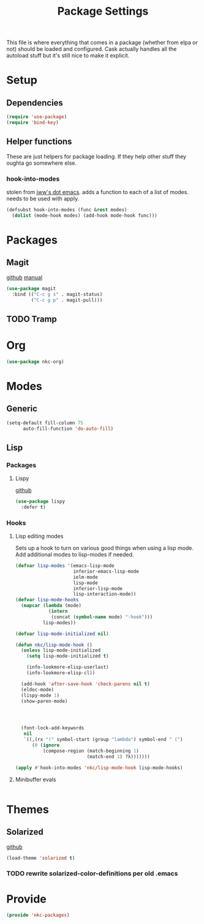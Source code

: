 #+TITLE: Package Settings

This file is where everything that comes in a package (whether from
elpa or not) should be loaded and configured. Cask actually handles
all the autoload stuff but it's still nice to make it explicit.

* Setup
** Dependencies
#+BEGIN_SRC emacs-lisp
  (require 'use-package)
  (require 'bind-key)
#+END_SRC
** Helper functions
   These are just helpers for package loading. If they help other
   stuff they oughta go somewhere else.
*** hook-into-modes
    stolen from [[https://github.com/jwiegley/dot-emacs][jww's dot emacs]]. adds a function to each of a list of
    modes. needs to be used with apply.
#+BEGIN_SRC emacs-lisp
  (defsubst hook-into-modes (func &rest modes)
    (dolist (mode-hook modes) (add-hook mode-hook func)))
#+END_SRC
* Packages
** Magit
   [[https://github.com/magit/magit][github]] [[http://magit.vc/manual/][manual]]
#+BEGIN_SRC emacs-lisp
  (use-package magit
    :bind (("C-c g s" . magit-status)
           ("C-c g p" . magit-pull)))
#+END_SRC
** TODO Tramp
* Org
#+BEGIN_SRC emacs-lisp
  (use-package nkc-org)
#+END_SRC
* Modes
** Generic
#+BEGIN_SRC emacs-lisp
  (setq-default fill-column 75
		auto-fill-function 'do-auto-fill)
#+END_SRC
** Lisp
*** Packages
**** Lispy
     [[https://github.com/abo-abo/lispy][github]]
#+BEGIN_SRC emacs-lisp
  (use-package lispy
    :defer t)
#+END_SRC
*** Hooks
**** Lisp editing modes
     Sets up a hook to turn on various good things when using a lisp
     mode. Add additional modes to lisp-modes if needed.
#+BEGIN_SRC emacs-lisp
  (defvar lisp-modes '(emacs-lisp-mode
                       inferior-emacs-lisp-mode
                       ielm-mode
                       lisp-mode
                       inferior-lisp-mode
                       lisp-interaction-mode))
  (defvar lisp-mode-hooks
    (mapcar (lambda (mode)
              (intern
               (concat (symbol-name mode) "-hook")))
            lisp-modes))

  (defvar lisp-mode-initialized nil)

  (defun nkc/lisp-mode-hook ()
    (unless lisp-mode-initialized
      (setq lisp-mode-initialized t)
    
      (info-lookmore-elisp-userlast)
      (info-lookmore-elisp-cl))

    (add-hook 'after-save-hook 'check-parens nil t)
    (eldoc-mode)
    (lispy-mode 1)
    (show-paren-mode)

  


    (font-lock-add-keywords
     nil
     `((,(rx "(" symbol-start (group "lambda") symbol-end " (")
        (0 (ignore
            (compose-region (match-beginning 1)
                            (match-end 1) ?λ)))))))

  (apply #'hook-into-modes 'nkc/lisp-mode-hook lisp-mode-hooks)
#+END_SRC
**** Minibuffer evals
#+BEGIN_SRC emacs-lisp

#+END_SRC
* Themes
** Solarized
   [[https://github.com/sellout/emacs-color-theme-solarized][github]]
#+BEGIN_SRC emacs-lisp
  (load-theme 'solarized t)
#+END_SRC
*** TODO rewrite solarized-color-definitions per old .emacs
* Provide
#+BEGIN_SRC emacs-lisp
  (provide 'nkc-packages)
#+END_SRC

